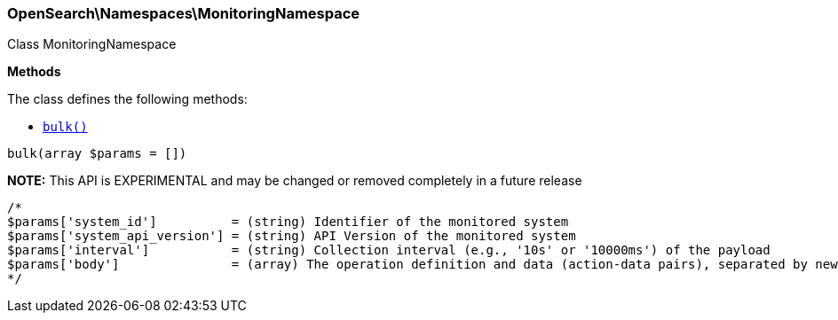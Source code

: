 

[[OpenSearch_Namespaces_MonitoringNamespace]]
=== OpenSearch\Namespaces\MonitoringNamespace



Class MonitoringNamespace


*Methods*

The class defines the following methods:

* <<OpenSearch_Namespaces_MonitoringNamespacebulk_bulk,`bulk()`>>



[[OpenSearch_Namespaces_MonitoringNamespacebulk_bulk]]
.`bulk(array $params = [])`
*NOTE:* This API is EXPERIMENTAL and may be changed or removed completely in a future release
****
[source,php]
----
/*
$params['system_id']          = (string) Identifier of the monitored system
$params['system_api_version'] = (string) API Version of the monitored system
$params['interval']           = (string) Collection interval (e.g., '10s' or '10000ms') of the payload
$params['body']               = (array) The operation definition and data (action-data pairs), separated by newlines (Required)
*/
----
****


